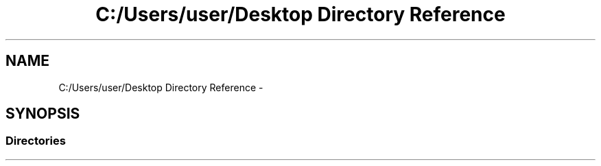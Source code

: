 .TH "C:/Users/user/Desktop Directory Reference" 3 "Fri Apr 29 2016" "Irreducible Polynomial" \" -*- nroff -*-
.ad l
.nh
.SH NAME
C:/Users/user/Desktop Directory Reference \- 
.SH SYNOPSIS
.br
.PP
.SS "Directories"

.in +1c
.in -1c
